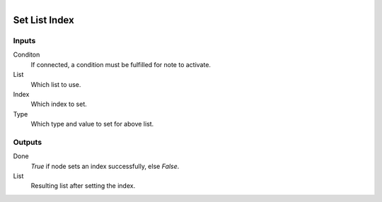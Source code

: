 .. figure:: /images/logic_nodes/data/list/ln-set_list_index.png
   :align: right
   :width: 215
   :alt: Set List Index Node

.. _ln-set_list_index:

==============================
Set List Index
==============================

Inputs
++++++++++++++++++++++++++++++

Conditon
   If connected, a condition must be fulfilled for note to activate.

List
   Which list to use.

Index
   Which index to set.

Type
   Which type and value to set for above list.

Outputs
++++++++++++++++++++++++++++++

Done
   *True* if node sets an index successfully, else *False*.

List
   Resulting list after setting the index.
